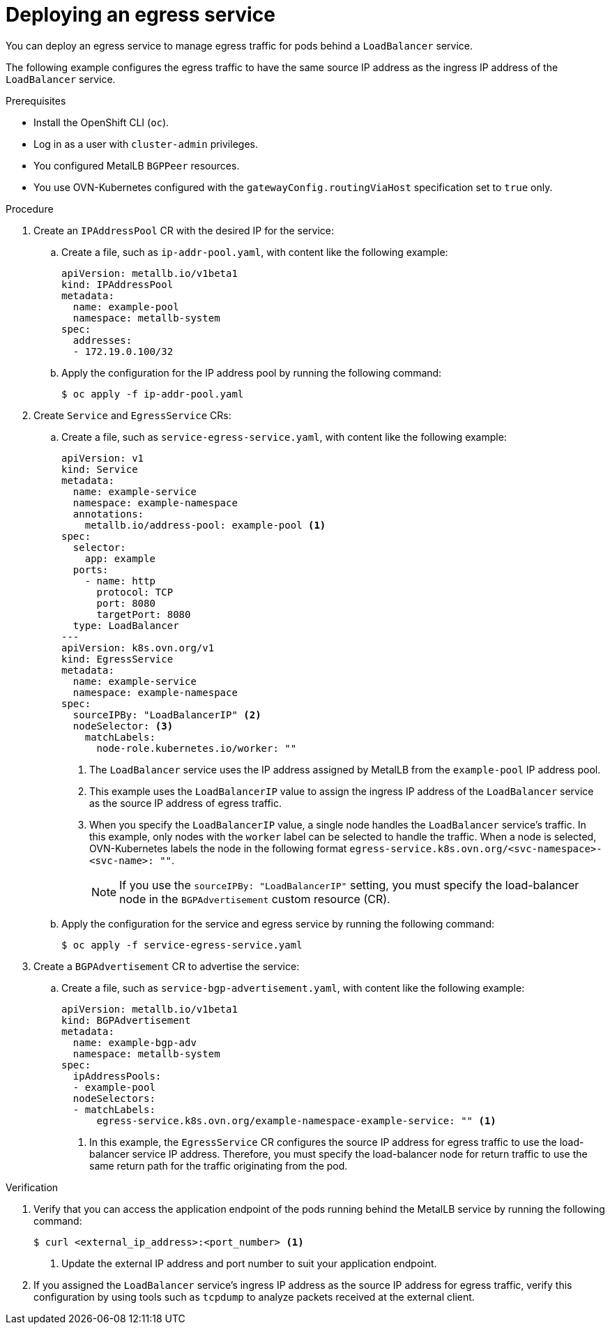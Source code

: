 // Module included in the following assemblies:
//
// * networking/ovn_kubernetes_network_provider/configuring-egress-traffic-for-vrf-loadbalancer-services.adoc

:_mod-docs-content-type: PROCEDURE
[id="nw-egress-service-ovn_{context}"]
= Deploying an egress service

You can deploy an egress service to manage egress traffic for pods behind a `LoadBalancer` service.

The following example configures the egress traffic to have the same source IP address as the ingress IP address of the `LoadBalancer` service.

.Prerequisites

* Install the OpenShift CLI (`oc`).
* Log in as a user with `cluster-admin` privileges.
* You configured MetalLB `BGPPeer` resources.
* You use OVN-Kubernetes configured with the `gatewayConfig.routingViaHost` specification set to `true` only.

.Procedure

. Create an `IPAddressPool` CR with the desired IP for the service:

.. Create a file, such as `ip-addr-pool.yaml`, with content like the following example:
+
[source,yaml]
----
apiVersion: metallb.io/v1beta1
kind: IPAddressPool
metadata:
  name: example-pool
  namespace: metallb-system
spec:
  addresses:
  - 172.19.0.100/32
----

.. Apply the configuration for the IP address pool by running the following command:
+
[source,terminal]
----
$ oc apply -f ip-addr-pool.yaml
----

. Create `Service` and `EgressService` CRs:

.. Create a file, such as `service-egress-service.yaml`, with content like the following example:
+
[source,yaml,subs="+quotes,+macros"]
----
apiVersion: v1
kind: Service
metadata:
  name: example-service
  namespace: example-namespace
  annotations:
    metallb.io/address-pool: example-pool <1>
spec:
  selector:
    app: example
  ports:
    - name: http
      protocol: TCP
      port: 8080
      targetPort: 8080
  type: LoadBalancer
---
apiVersion: k8s.ovn.org/v1
kind: EgressService
metadata:
  name: example-service
  namespace: example-namespace
spec:
  sourceIPBy: "LoadBalancerIP" <2>
  nodeSelector: <3>
    matchLabels:
      node-role.kubernetes.io/worker: ""
----
<1> The `LoadBalancer` service uses the IP address assigned by MetalLB from the `example-pool` IP address pool.
<2> This example uses the `LoadBalancerIP` value to assign the ingress IP address of the `LoadBalancer` service as the source IP address of egress traffic.
<3> When you specify the `LoadBalancerIP` value, a single node handles the `LoadBalancer` service's traffic. In this example, only nodes with the `worker` label can be selected to handle the traffic. When a node is selected, OVN-Kubernetes labels the node in the following format `egress-service.k8s.ovn.org/<svc-namespace>-<svc-name>: ""`.
+
[NOTE]
====
If you use the `sourceIPBy: "LoadBalancerIP"` setting, you must specify the load-balancer node in the `BGPAdvertisement` custom resource (CR).
====

.. Apply the configuration for the service and egress service by running the following command:
+
[source,terminal]
----
$ oc apply -f service-egress-service.yaml
----

. Create a `BGPAdvertisement` CR to advertise the service:

.. Create a file, such as `service-bgp-advertisement.yaml`, with content like the following example:
+
[source,yaml]
----
apiVersion: metallb.io/v1beta1
kind: BGPAdvertisement
metadata:
  name: example-bgp-adv
  namespace: metallb-system
spec:
  ipAddressPools:
  - example-pool
  nodeSelectors:
  - matchLabels:
      egress-service.k8s.ovn.org/example-namespace-example-service: "" <1>
----
<1> In this example, the `EgressService` CR configures the source IP address for egress traffic to use the load-balancer service IP address. Therefore, you must specify the load-balancer node for return traffic to use the same return path for the traffic originating from the pod.

.Verification

 . Verify that you can access the application endpoint of the pods running behind the MetalLB service by running the following command:
+
[source,terminal]
----
$ curl <external_ip_address>:<port_number> <1>
----
<1> Update the external IP address and port number to suit your application endpoint.

. If you assigned the `LoadBalancer` service's ingress IP address as the source IP address for egress traffic, verify this configuration by using tools such as `tcpdump` to analyze packets received at the external client.
